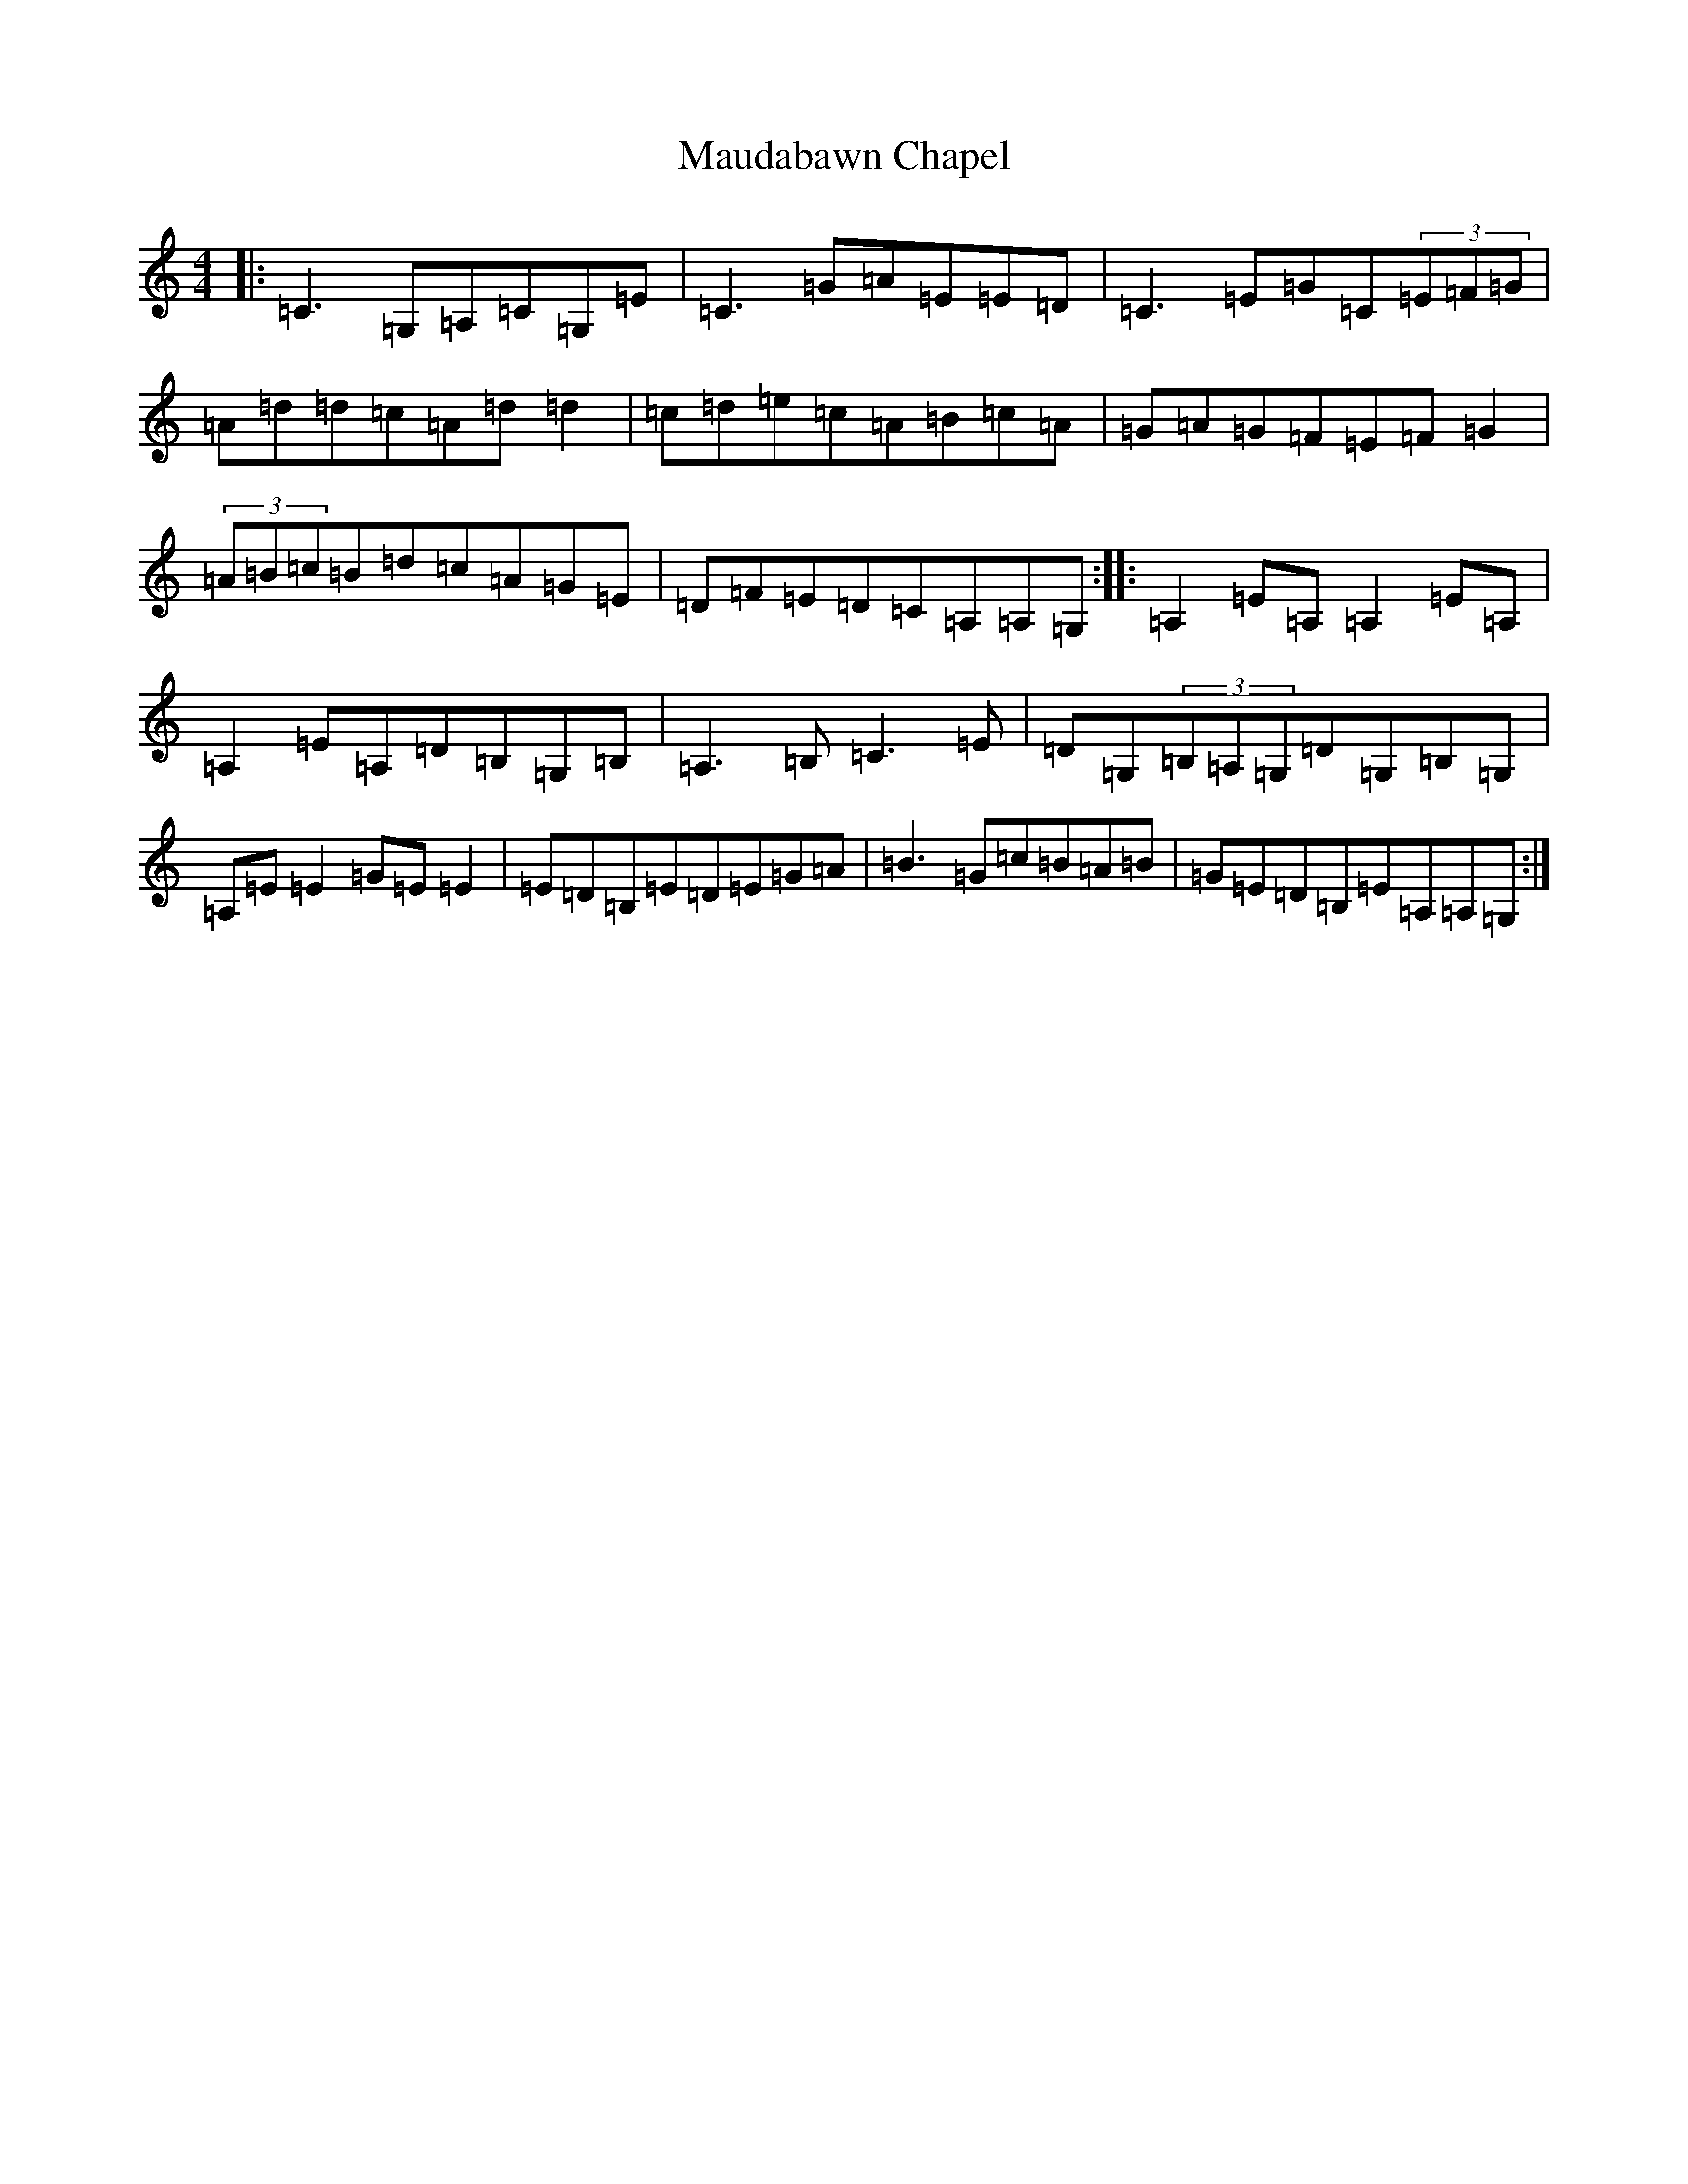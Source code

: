X: 13675
T: Maudabawn Chapel
S: https://thesession.org/tunes/302#setting13063
Z: G Major
R: reel
M:4/4
L:1/8
K: C Major
|:=C3=G,=A,=C=G,=E|=C3=G=A=E=E=D|=C3=E=G=C(3=E=F=G|=A=d=d=c=A=d=d2|=c=d=e=c=A=B=c=A|=G=A=G=F=E=F=G2|(3=A=B=c=B=d=c=A=G=E|=D=F=E=D=C=A,=A,=G,:||:=A,2=E=A,=A,2=E=A,|=A,2=E=A,=D=B,=G,=B,|=A,3=B,=C3=E|=D=G,(3=B,=A,=G,=D=G,=B,=G,|=A,=E=E2=G=E=E2|=E=D=B,=E=D=E=G=A|=B3=G=c=B=A=B|=G=E=D=B,=E=A,=A,=G,:|